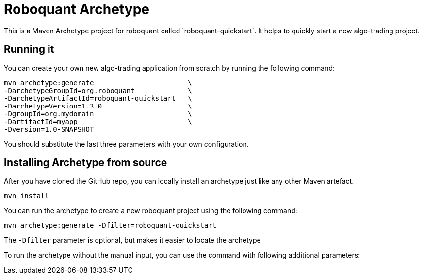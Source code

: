 = Roboquant Archetype
This is a Maven Archetype project for roboquant called `roboquant-quickstart`. It helps to quickly start a new algo-trading project.

== Running it
You can create your own new algo-trading application from scratch by running the following command:

[source,shell]
----
mvn archetype:generate                       \
-DarchetypeGroupId=org.roboquant             \
-DarchetypeArtifactId=roboquant-quickstart   \
-DarchetypeVersion=1.3.0                     \
-DgroupId=org.mydomain                       \
-DartifactId=myapp                           \
-Dversion=1.0-SNAPSHOT
----

You should substitute the last three parameters with your own configuration.

== Installing Archetype from source
After you have cloned the GitHub repo, you can locally install an archetype just like any other Maven artefact.

[source,shell]
----
mvn install
----

You can run the archetype to create a new roboquant project using the following command:

[source,shell]
----
mvn archetype:generate -Dfilter=roboquant-quickstart
----

The `-Dfilter` parameter is optional, but makes it easier to locate the archetype

To run the archetype without the manual input, you can use the command with following additional parameters:

